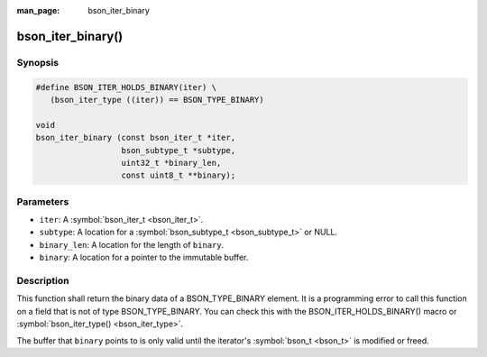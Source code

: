 :man_page: bson_iter_binary

bson_iter_binary()
==================

Synopsis
--------

.. code-block:: c

  #define BSON_ITER_HOLDS_BINARY(iter) \
     (bson_iter_type ((iter)) == BSON_TYPE_BINARY)

  void
  bson_iter_binary (const bson_iter_t *iter,
                    bson_subtype_t *subtype,
                    uint32_t *binary_len,
                    const uint8_t **binary);

Parameters
----------

* ``iter``: A :symbol:`bson_iter_t <bson_iter_t>`.
* ``subtype``: A location for a :symbol:`bson_subtype_t <bson_subtype_t>` or NULL.
* ``binary_len``: A location for the length of ``binary``.
* ``binary``: A location for a pointer to the immutable buffer.

Description
-----------

This function shall return the binary data of a BSON_TYPE_BINARY element. It is a programming error to call this function on a field that is not of type BSON_TYPE_BINARY. You can check this with the BSON_ITER_HOLDS_BINARY() macro or :symbol:`bson_iter_type() <bson_iter_type>`.

The buffer that ``binary`` points to is only valid until the iterator's :symbol:`bson_t <bson_t>` is modified or freed.

